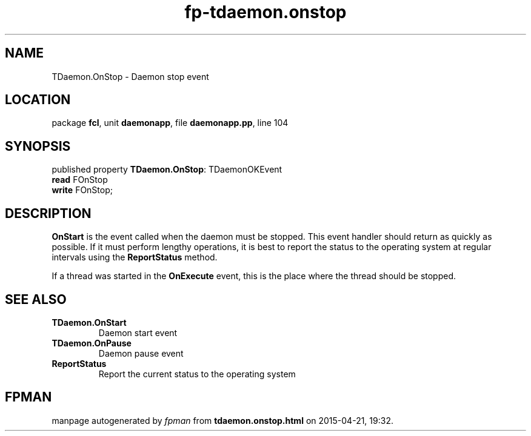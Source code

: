 .\" file autogenerated by fpman
.TH "fp-tdaemon.onstop" 3 "2014-03-14" "fpman" "Free Pascal Programmer's Manual"
.SH NAME
TDaemon.OnStop - Daemon stop event
.SH LOCATION
package \fBfcl\fR, unit \fBdaemonapp\fR, file \fBdaemonapp.pp\fR, line 104
.SH SYNOPSIS
published property \fBTDaemon.OnStop\fR: TDaemonOKEvent
  \fBread\fR FOnStop
  \fBwrite\fR FOnStop;
.SH DESCRIPTION
\fBOnStart\fR is the event called when the daemon must be stopped. This event handler should return as quickly as possible. If it must perform lengthy operations, it is best to report the status to the operating system at regular intervals using the \fBReportStatus\fR method.

If a thread was started in the \fBOnExecute\fR event, this is the place where the thread should be stopped.


.SH SEE ALSO
.TP
.B TDaemon.OnStart
Daemon start event
.TP
.B TDaemon.OnPause
Daemon pause event
.TP
.B ReportStatus
Report the current status to the operating system

.SH FPMAN
manpage autogenerated by \fIfpman\fR from \fBtdaemon.onstop.html\fR on 2015-04-21, 19:32.

